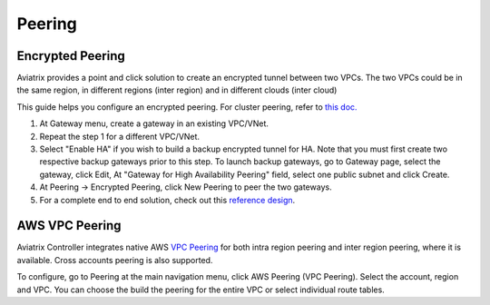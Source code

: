 .. meta::
   :description: Peering
   :keywords: Encrypted peering, inter region peering, inter cloud peering


Peering
===========

Encrypted Peering
""""""""""""""""""
Aviatrix provides a point and click solution to create an encrypted tunnel between two VPCs. The two VPCs could be in the same region, in different regions (inter region) and in different clouds (inter cloud)

This guide helps you configure an encrypted peering. For cluster peering, refer to `this doc. <http://docs.aviatrix.com/HowTos/Cluster_Peering_Ref_Design.html>`__

1. At Gateway menu, create a gateway in an
   existing VPC/VNet.

#. Repeat the step 1 for a different VPC/VNet.

#. Select "Enable HA" if you wish to build a backup encrypted tunnel for HA. Note that you must first create two respective backup gateways prior to this step. To launch backup gateways, go to Gateway page, select the gateway, click Edit, At "Gateway for High Availability Peering" field, select one public subnet and click Create. 

#. At Peering -> Encrypted Peering, click New Peering to peer the two
   gateways.


#. For a complete end to end solution, check out this `reference
   design <http://docs.aviatrix.com/HowTos/Cloud_Networking_Ref_Des.html>`__.

AWS VPC Peering
""""""""""""""""""

Aviatrix Controller integrates native AWS `VPC Peering <https://docs.aws.amazon.com/AmazonVPC/latest/PeeringGuide/Welcome.html>`_ for both intra region peering and inter 
region peering, where it is available. Cross accounts peering is also supported. 

To configure, go to Peering at the main navigation menu, click AWS Peering (VPC Peering). Select the account, region and VPC. 
You can choose the build the peering for the entire VPC or select individual route tables. 

.. disqus::
